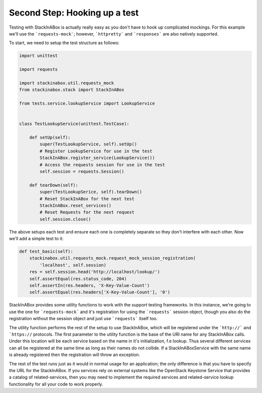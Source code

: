 Second Step: Hooking up a test
------------------------------

Testing with StackInABox is actually really easy as you don't have to hook up
complicated mockings. For this example we'll use the ```requests-mock```;
however, ```httpretty``` and ```responses``` are also natively supported.

To start, we need to setup the test structure as follows:

.. code:: python

    import unittest

    import requests

    import stackinabox.util.requests_mock
    from stackinabox.stack import StackInABox

    from tests.service.lookupService import LookupService


    class TestLookupService(unittest.TestCase):

        def setUp(self):
            super(TestLookupService, self).setUp()
            # Register LookupService for use in the test
            StackInABox.register_service(LookupService())
            # Access the requests session for use in the test
            self.session = requests.Session()

        def tearDown(self):
            super(TestLookupSerice, self).tearDown()
            # Reset StackInABox for the next test
            StackInABox.reset_services()
            # Reset Requests for the next request
            self.session.close()

The above setups each test and ensure each one is completely separate so
they don't interfere with each other. Now we'll add a simple test to it:

.. code:: python

    def test_basic(self):
        stackinabox.util.requests_mock.request_mock_session_registration(
            'localhost', self.session)
        res = self.session.head('http://localhost/lookup/')
        self.assertEqual(res.status_code, 204)
        self.assertIn(res.headers, 'X-Key-Value-Count')
        self.assertEqual(res.headers['X-Key-Value-Count'], '0')

StackInABox provides some utility functions to work with the support testing
frameworks. In this instance, we're going to use the one for
```requests-mock``` and it's registration for using the ```requests```
session object, though you also do the registration without the session object
and just use ```requests``` itself too.

The utility function performs the rest of the setup to use StackInABox,
which will be registered under the ```http://``` and ```https://`` protocols.
The first parameter to the utility function is the base of the URI name for any
StackInABox calls. Under this location will be each service based on the name
in it's initialization, f.e lookup. Thus several different services can all
be registered at the same time as long as their names do not collide. If a
StackInABoxService with the same name is already registered then the
registration will throw an exception.

The rest of the test runs just as it would in normal usage for an application;
the only difference is that you have to specify the URL for the StackInABox.
If you services rely on external systems like the OpenStack Keystone Service
that provides a catalog of related-services, then you may need to implement
the required services and related-service lookup functionality for all your
code to work properly.

